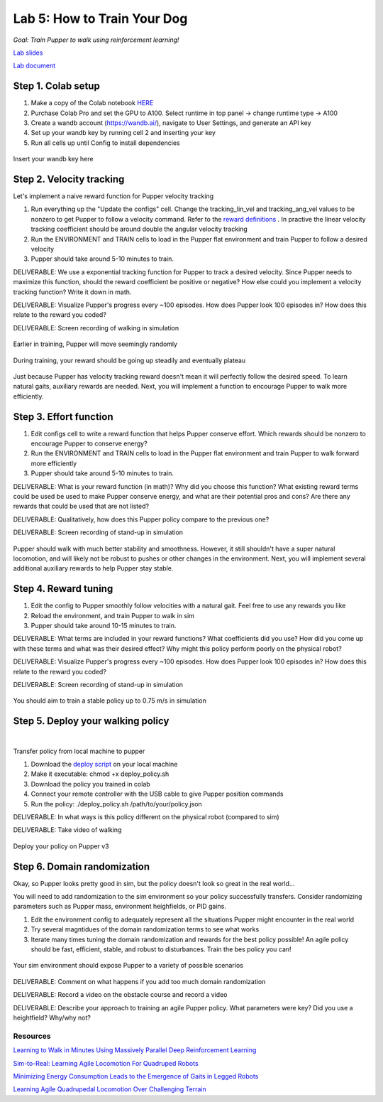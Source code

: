 Lab 5: How to Train Your Dog
========================

*Goal: Train Pupper to walk using reinforcement learning!*

`Lab slides <https://docs.google.com/presentation/d/1APi029vOGI_dR0Vrvh3glQ0Bw61qV4XP/edit?usp=sharing&ouid=117110374750562018236&rtpof=true&sd=true>`_

`Lab document <https://docs.google.com/document/d/19SxabuzXPwqu-q0i3K2NRWW-GlK_V9ndIN5UgcBE58c/edit?usp=sharing>`_

Step 1. Colab setup
^^^^^^^^^^^^^^^^^^^^^^^^^^^^^^^^^^^^^^^^
#. Make a copy of the Colab notebook `HERE <https://colab.research.google.com/drive/1QBtJ09hNInqNqKPVRThbv_yppSlQ9qd2?usp=sharing>`_
#. Purchase Colab Pro and set the GPU to A100. Select runtime in top panel -> change runtime type -> A100
#. Create a wandb account (https://wandb.ai/), navigate to User Settings, and generate an API key
#. Set up your wandb key by running cell 2 and inserting your key
#. Run all cells up until Config to install dependencies

.. figure:: ../../../_static/colab.png
   :align: center

   Insert your wandb key here


Step 2. Velocity tracking
^^^^^^^^^^^^^^^^^^^^^^^^^^^^^^^^^^^^^^^^
Let's implement a naive reward function for Pupper velocity tracking

#. Run everything up the "Update the configs" cell. Change the tracking_lin_vel and tracking_ang_vel values to be nonzero to get Pupper to follow a velocity command. Refer to the `reward definitions <https://github.com/Nate711/pupperv3-mjx/blob/main/pupperv3_mjx/rewards.py>`_ . In practive the linear velocity tracking coefficient should be around double the angular velocity tracking
#. Run the ENVIRONMENT and TRAIN cells to load in the Pupper flat environment and train Pupper to follow a desired velocity
#. Pupper should take around 5-10 minutes to train. 

DELIVERABLE: We use a exponential tracking function for Pupper to track a desired velocity. Since Pupper needs to maximize this function, should the reward coefficient be positive or negative? How else could you implement a velocity tracking function? Write it down in math.

DELIVERABLE: Visualize Pupper's progress every ~100 episodes. How does Pupper look 100 episodes in? How does this relate to the reward you coded?

DELIVERABLE: Screen recording of walking in simulation

.. figure:: ../../../_static/random_walk.gif
   :align: center
   :width: 360px

   Earlier in training, Pupper will move seemingly randomly

.. figure:: ../../../_static/loss_pup.png
   :align: center
   :width: 360px

   During training, your reward should be going up steadily and eventually plateau

.. figure:: ../../../_static/crazy_walk.gif
   :align: center
   :width: 360px

   Just because Pupper has velocity tracking reward doesn't mean it will perfectly follow the desired speed. To learn natural gaits, auxiliary rewards are needed. Next, you will implement a function to encourage Pupper to walk more efficiently.

Step 3. Effort function
^^^^^^^^^^^^^^^^^^^^^^^^^^^^^^^^^^^^^^^^
#. Edit configs cell to write a reward function that helps Pupper conserve effort. Which rewards should be nonzero to encourage Pupper to conserve energy?
#. Run the ENVIRONMENT and TRAIN cells to load in the Pupper flat environment and train Pupper to walk forward more efficiently
#. Pupper should take around 5-10 minutes to train. 

DELIVERABLE: What is your reward function (in math)? Why did you choose this function? What existing reward terms could be used be used to make Pupper conserve energy, and what are their potential pros and cons? Are there any rewards that could be used that are not listed?

DELIVERABLE: Qualitatively, how does this Pupper policy compare to the previous one?

DELIVERABLE: Screen recording of stand-up in simulation

.. figure:: ../../../_static/effortless_walk.gif
   :align: center
   :width: 360px

   Pupper should walk with much better stability and smoothness. However, it still shouldn't have a super natural locomotion, and will likely not be robust to pushes or other changes in the environment. Next, you will implement several additional auxiliary rewards to help Pupper stay stable.


Step 4. Reward tuning
^^^^^^^^^^^^^^^^^^^^^^^^^^^^^^^^^^^^^^^^

#. Edit the config to Pupper smoothly follow velocities with a natural gait. Feel free to use any rewards you like
#. Reload the environment, and train Pupper to walk in sim
#. Pupper should take around 10-15 minutes to train. 

DELIVERABLE: What terms are included in your reward functions? What coefficients did you use? How did you come up with these terms and what was their desired effect? Why might this policy perform poorly on the physical robot?

DELIVERABLE: Visualize Pupper's progress every ~100 episodes. How does Pupper look 100 episodes in? How does this relate to the reward you coded?

DELIVERABLE: Screen recording of stand-up in simulation

.. figure:: ../../../_static/flat_fast.gif
   :align: center
   :width: 360px

   You should aim to train a stable policy up to 0.75 m/s in simulation

Step 5. Deploy your walking policy
^^^^^^^^^^^^^^^^^^^^^^^^^^^^^^^^^^^^^^^^

|
Transfer policy from local machine to pupper

#. Download the `deploy script <https://drive.google.com/file/d/1QGo_Xxu2WMjDWeD3gIkbu1fEC68U6osG/view?usp=sharing>`_ on your local machine 
#. Make it executable: chmod +x deploy_policy.sh
#. Download the policy you trained in colab
#. Connect your remote controller with the USB cable to give Pupper position commands
#. Run the policy: ./deploy_policy.sh /path/to/your/policy.json

DELIVERABLE: In what ways is this policy different on the physical robot (compared to sim)

DELIVERABLE: Take video of walking

.. figure:: ../../../_static/walker.gif
   :align: center

   Deploy your policy on Pupper v3


Step 6. Domain randomization
^^^^^^^^^^^^^^^^^^^^^^^^^^^^^^^^^^^^^^^^^^^^^^^^^^^^^^^^^^^^


Okay, so Pupper looks pretty good in sim, but the policy doesn't look so great in the real world...

You will need to add randomization to the sim environment so your policy successfully transfers. Consider randomizing parameters such as Pupper mass, environment heighfields, or PID gains.

#. Edit the environment config to adequately represent all the situations Pupper might encounter in the real world
#. Try several magntidues of the domain randomization terms to see what works
#. Iterate many times tuning the domain randomization and rewards for the best policy possible! An agile policy should be fast, efficient, stable, and robust to disturbances. Train the bes policy you can!

.. figure:: ../../../_static/good_walk_terrain.gif
   :align: center
   :width: 360px

   Your sim environment should expose Pupper to a variety of possible scenarios

DELIVERABLE: Comment on what happens if you add too much domain randomization

DELIVERABLE: Record a video on the obstacle course and record a video

DELIVERABLE: Describe your approach to training an agile Pupper policy. What parameters were key? Did you use a heightfield? Why/why not?

Resources
-----------
`Learning to Walk in Minutes Using Massively Parallel Deep Reinforcement Learning <https://arxiv.org/pdf/2109.11978>`_

`Sim-to-Real: Learning Agile Locomotion For Quadruped Robots <https://arxiv.org/abs/1804.10332>`_

`Minimizing Energy Consumption Leads to the
Emergence of Gaits in Legged Robots <https://energy-locomotion.github.io/>`_

`Learning Agile Quadrupedal Locomotion Over Challenging Terrain <https://www.science.org/doi/full/10.1126/scirobotics.abc5986>`_
